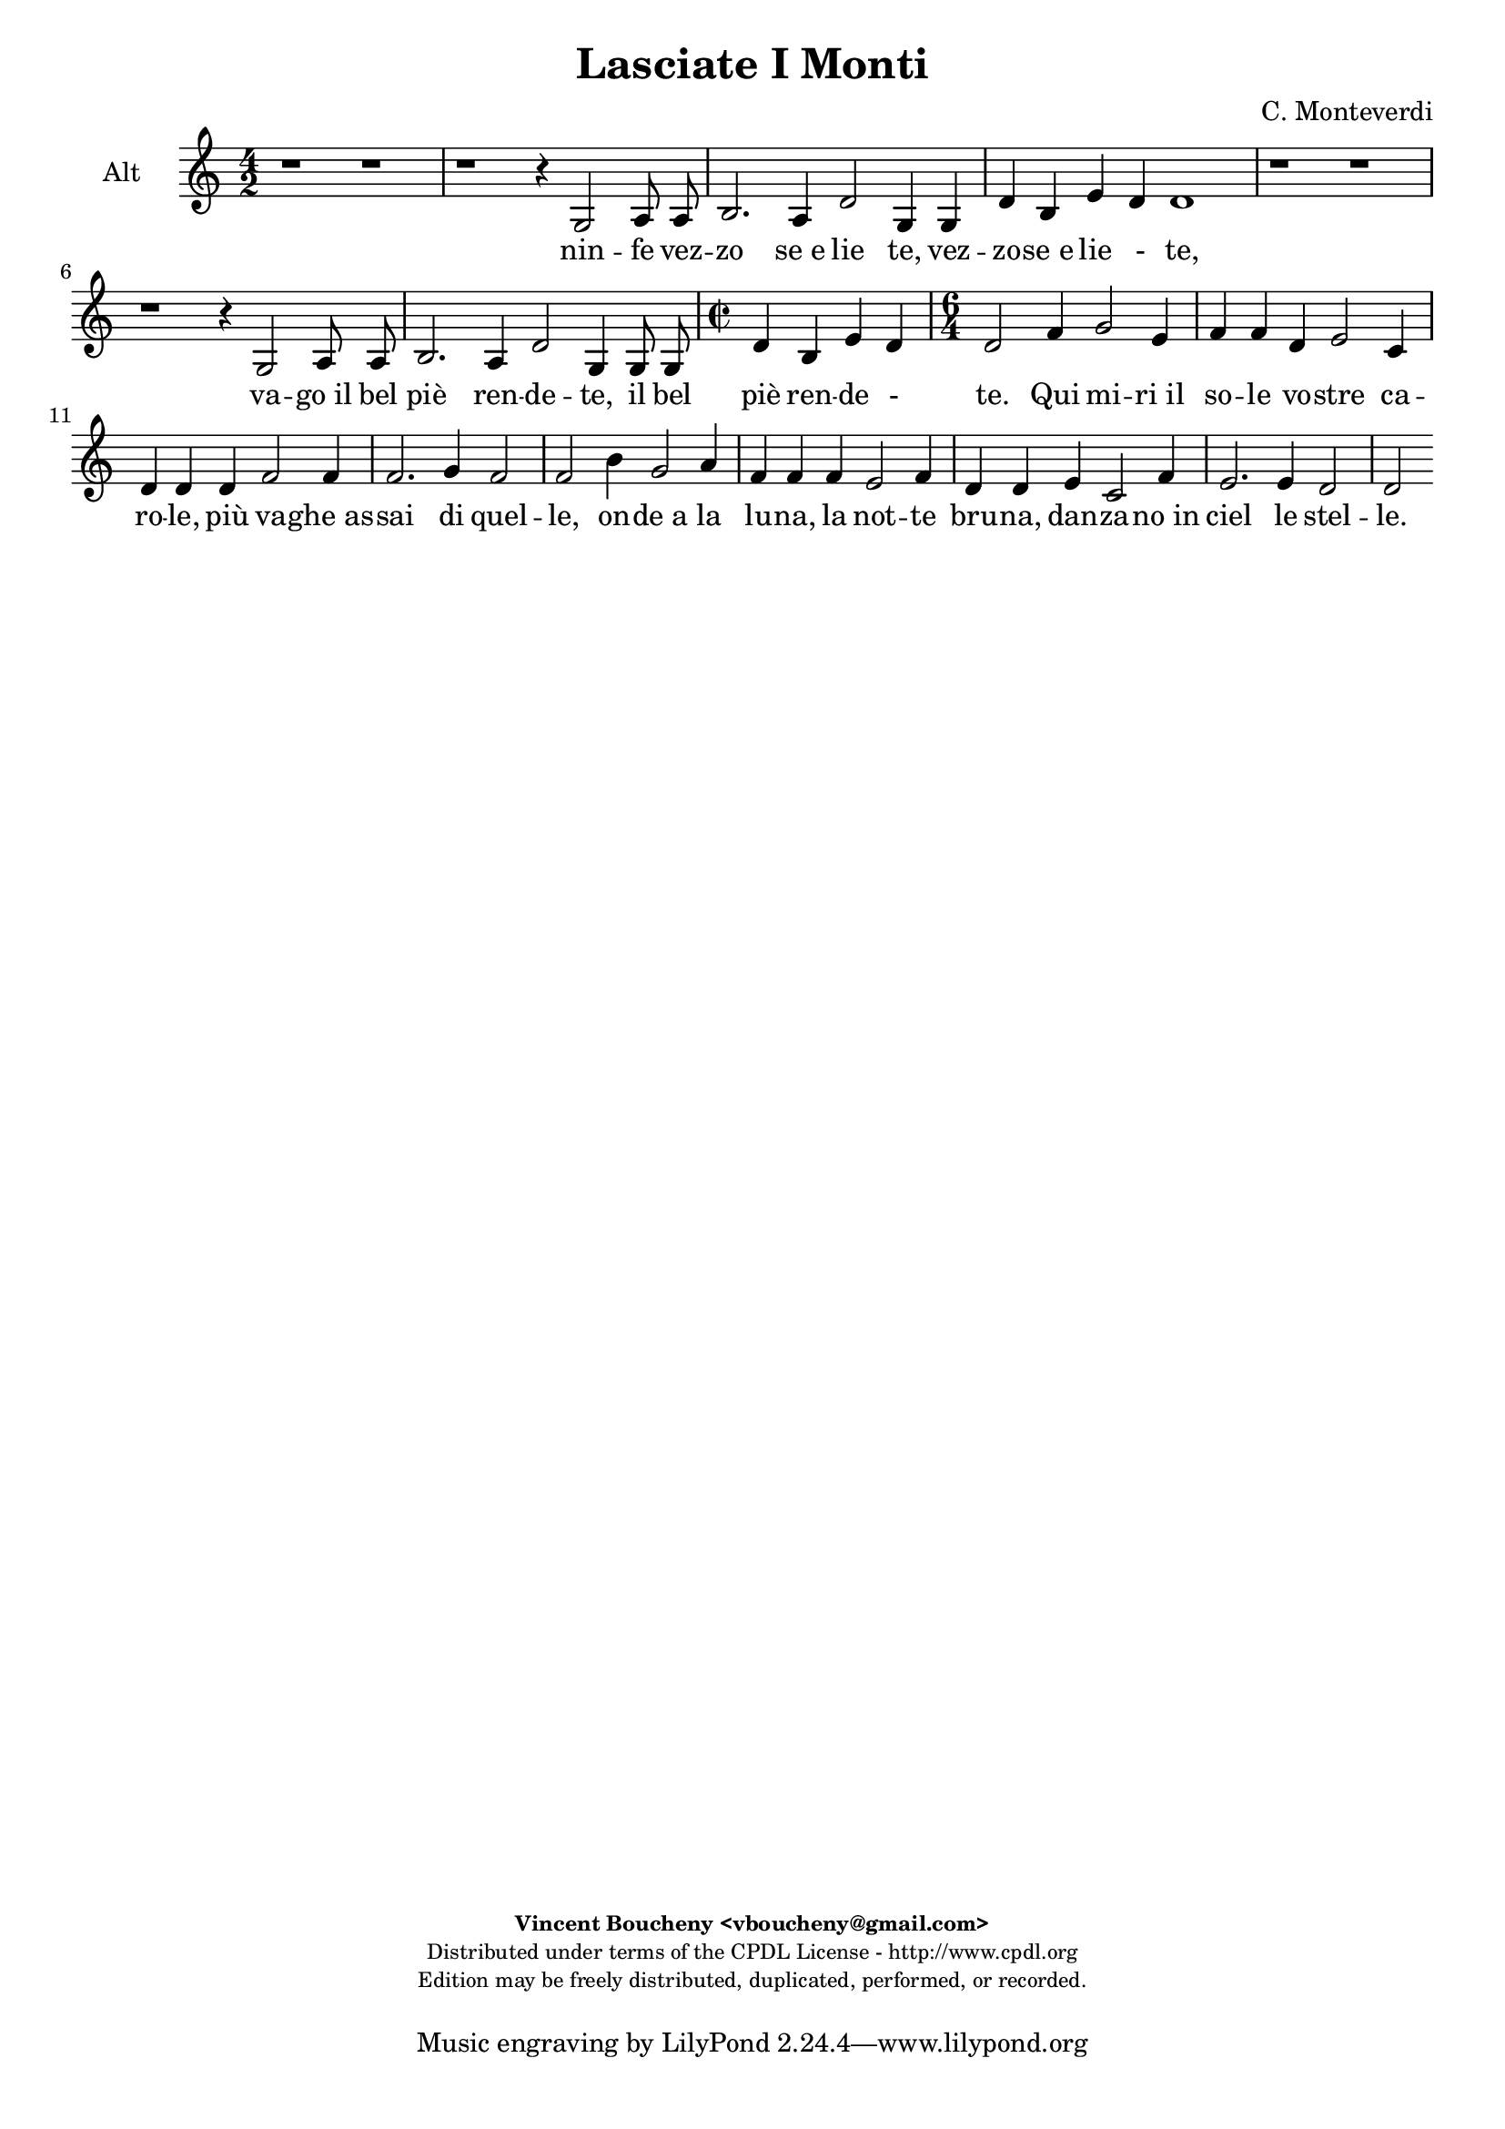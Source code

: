 %
% Vieni, Imeneo
% (C) CPDL - V0.1
%
#(set-global-staff-size 19)
\paper {
#(set-paper-size "a4")
top-margin = 5\mm
bottom-margin = 10\mm
after-title-space = 5\mm
before-title-space = 0\mm
head-separation = 0\mm
left-margin = 10\mm
right-margin = 10\mm
}
\version "2.10.33"
\header {
title = "Lasciate I Monti"
composer = "C. Monteverdi"
enteredby = "Vincent Boucheny <vboucheny@gmail.com>"
copyright = \markup \fontsize #-2 {
\column {
\fill-line \bold {
\enteredby
}
\fill-line {
"Distributed under terms of the CPDL License - http://www.cpdl.org"
}
\fill-line {
"Edition may be freely distributed, duplicated, performed, or recorded."
}
\fill-line {
" "
}
}
}
}

globalVoice = { \time 4/2 \autoBeamOff }

sopraaVoice = \new Voice = "sopraaVoice" {
\relative c'' {
\clef treble
\globalVoice
g2 b4 c d d8 e d4 c
b8[ a b c] b4 c d8[ c d e] d4 c8 c
b[ a b c] b4 c d8[ c d e] d4 c8[ b]
a4 g a2 g1

g2 b4 c d d8 e d4 c
b8[ a b c] b4 c d8[ c d e] d4 c8 c
b8[ a b c] b4 c d8[ c d e] d4 c8[ b]

\time 2/2
a4 g a2

\time 6/4

g d'4 e2 c4
d d b c2 a4
b b g c2 a4
d2. e4 c2
b f'4 e2 e4
d d d c2 c4
b b c a2 b4
g2. c4 a2
g2
}
}

soprabVoice = \new Voice = "soprabVoice" {
\relative c'' {
\clef treble
\globalVoice
r1 g2 b4 c
d d8 e d4 c b8[ a b c] b4 c
d8[ c d e] d4 c8 c b[ a b c] b4 a8[ g]
f4 g g f g1
r g2 b4 c
d d8 e d4 c b8[ a b c] b4 c
d8[ c d e] d4 c8 c b[ a b c] b4 a8[ g]

\time 2/2

f4 g g f

\time 6/4

g2 a4 c2 g4
b b f a2 e4
g g b a2 c4
b2 b4 b2 a4
b2 d4 c2 c4
b b b a2 a4
g g g f2 f4
b2 g4 g2 f4
g2
}
}

altiVoice = \new Voice = "altiVoice" {
\relative c' {
\clef treble
\globalVoice
r1 r
r r4 g2 a8 a
b2. a4 d2 g,4 g
d' b e d d1

r r
r r4 g,2 a8 a
b2. a4 d2 g,4 g8 g

\time 2/2

d'4 b e d

\time 6/4

d2 f4 g2 e4
f f d e2 c4
d d d f2 f4
f2. g4 f2
f b4 g2 a4
f f f e2 f4
d d e c2 f4
e2. e4 d2
d
}
}

tenorVoice = \new Voice = "tenorVoice" {
\relative c' {
\clef treble
\globalVoice
r1 r
r r
r r4 d2 e8 e
f4 b a2 b1
r r
r r
r r4 d,2 e8 e

\time 2/2

f4 b a2

\time 6/4
b d4 c2 c4
b b b a2 a4
g g g f2 f4
b2. e,4 f2
b d4 e2 c4
d d b c2 a4
b b g a2 f4
g4. a8 b4 a a2
b
}
}

bassVoice = \new Voice = "bassVoice" {
\relative c {
\clef "bass"
\globalVoice
r1 r
r r
r4 g2 a8 a b2. c4
d e c d g,1
r r
r r
r4 g2 a8 a b2. c4
d e c d g,2 r2
r r r
r r
r r r
r r
r2 b'4 c2 a4
b b g a2 b4
g g e f2 d4
e2. c4 d2
g,
}
}

%
% STAFFS
%

multiStaff = \new Staff = "multiStaff" {
\set Staff.midiInstrument = #"recorder"
<<
\sopraaVoice
\altiVoice
>>
}

sopraaStaff = \new Staff = "sopraaStaff" {
\set Staff.midiInstrument = #"recorder"
\set Staff.instrumentName = #"Sop"
<<
\sopraaVoice
>>
}

soprabStaff = \new Staff = "soprabStaff" {
\set Staff.midiInstrument = #"recorder"
\set Staff.instrumentName = #"Sop"
<<
\soprabVoice
>>
}


altiStaff = \new Staff = "altiStaff" {
\set Staff.midiInstrument = #"acoustic grand"
\set Staff.instrumentName = #"Alt"
<<
\altiVoice
>>
}

tenorStaff = \new Staff = "tenorStaff" {
\set Staff.midiInstrument = #"recorder"
\set Staff.instrumentName = #"Ten"
<<
\tenorVoice
>>
}

bassStaff = \new Staff = "bassStaff" {
\set Staff.midiInstrument = #"recorder"
\set Staff.instrumentName = #"Bas"
<<
\bassVoice
>>
}

%
% Lyrics
%

sopraaWords = \lyricmode {
La -- scia -- te_i mon -- ti, la -- scia -- te_i
fon -_ ti, nin -_ fe vez --
zo -_ se_e lie -_ -_ -_ -_ -_ te,

e_in  que -- sti pra -- ti ai bal -- li_u --
sa -_ ti va -_ go_il bel
piè -_ ren -- de -_ -_ -_ -_ -_ --

te. Qui mi -- ri_il
so -- le vo -- stre ca --
ro -- le, più va -- ghe_as --
sai di quel --
le, on -- de_a la
lu -- na, la not -- te
bru -- na, dan -- za -- no_in
ciel le stel --
le.
}

soprabWords = \lyricmode {
La -- scia -- te_i
mon -- ti, la -- scia -- te_i fon -_ ti,
nin -_ fe vez -- zo -_ -_
-_ se_e lie -_ te,

e_in que -- sti
pra -- ti ai bal -- li_u -- sa -_ ti
va -_ go_il bel piè -_ -_ -_ ren -- de -_

te. Qui mi -- ri_il
so -- le vo -- stre ca --
ro -- le, più va -- ghe_as --
sai di quel -_
le, on -- de_a la
lu -- na, la not -- te
bru -- na, dan -- za -- no_in
ciel le stel --
le.
}

altiWords = \lyricmode {
nin -- fe vez --
zo se_e lie te, vez --
zo -- se_e lie _- te,

va -- go_il bel
piè ren -- de -- te, il bel
piè ren -- de -
te. Qui mi -- ri_il
so -- le vo -- stre ca --
ro -- le, più va -- ghe_as --
sai di quel --
le, on -- de_a la
lu -- na, la not -- te
bru -- na, dan -- za -- no_in
ciel le stel --
le.
}

tenorWords = \lyricmode {
nin fe vez --
zo -- se_e lie -- te,

va -- go_il bel
piè ren -- de --
te. Qui mi -- ri_il
so -- le vo -- stre ca --
ro -- le, più va -- ghe_as --
sai di quel --
le, on -- de_a la
lu -- na, la not -- te
bru -- na, dan -- za -- no_in
ciel le stel --
le.
}

bassWords = \lyricmode {
nin -- fe vez -- zo se_e
lie -_ -_ -_ te,
va -- go_il bel piè ren
de -_ -_ -_
te.
on -- de_a la
lu -- na, la not -- te
bru -- na, dan -- za -- no_in
ciel le stel --
le.
}

\score {
\new ChoirStaff <<
\altiStaff
\new Lyrics \lyricsto "altiVoice" { \altiWords }
>>
\layout { }
\midi {
\context {
\Score
tempoWholesPerMinute = #(ly:make-moment 72 2)
}
}
}
